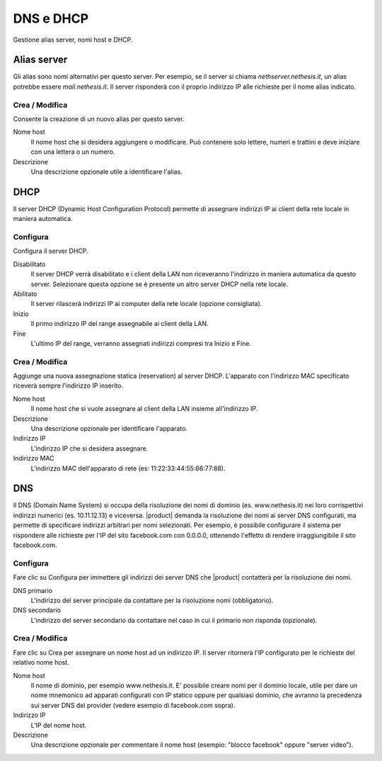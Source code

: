 ==========
DNS e DHCP
==========

Gestione alias server, nomi host e DHCP.

Alias server
============

Gli alias sono nomi alternativi per questo server. Per esempio, se il
server si chiama *nethserver.nethesis.it*, un alias potrebbe essere
*mail.nethesis.it*. Il server risponderà con il proprio indirizzo IP
alle richieste per il nome alias indicato.

Crea / Modifica
---------------

Consente la creazione di un nuovo alias per questo server.

Nome host
    Il nome host che si desidera aggiungere o modificare. Può contenere solo
    lettere, numeri e trattini e deve iniziare con una lettera o un numero.

Descrizione
    Una descrizione opzionale utile a identificare l'alias.


DHCP
====

Il server DHCP (Dynamic Host Configuration Protocol) permette di
assegnare indirizzi IP ai client della rete locale in maniera
automatica.


Configura
---------

Configura il server DHCP.

Disabilitato
    Il server DHCP verrà disabilitato e i client della LAN non riceveranno
    l'indirizzo in maniera automatica da questo server. Selezionare questa
    opzione se è presente un altro server DHCP nella rete locale.

Abilitato
    Il server rilascerà indirizzi IP ai computer della rete locale (opzione consigliata).

Inizio
    Il primo indirizzo IP del range assegnabile ai client della LAN.

Fine
    L'ultimo IP del range, verranno assegnati indirizzi compresi tra Inizio e Fine.

Crea / Modifica
---------------

Aggiunge una nuova assegnazione statica (reservation) al server DHCP.
L'apparato con l'indirizzo MAC specificato riceverà sempre l'indirizzo
IP inserito.

Nome host
    Il nome host che si vuole assegnare al client della LAN insieme
    all'indirizzo IP.

Descrizione
    Una descrizione opzionale per identificare l'apparato.

Indirizzo IP
    L'indirizzo IP che si desidera assegnare.

Indirizzo MAC
    L'indirizzo MAC dell'apparato di rete (es: 11:22:33:44:55:66:77:88).


DNS
===

Il DNS (Domain Name System) si occupa della risoluzione dei nomi di
dominio (es. www.nethesis.it) nei loro corrispettivi indirizzi numerici
(es. 10.11.12.13) e viceversa. |product| demanda la risoluzione dei
nomi ai server DNS configurati, ma permette di specificare indirizzi
arbitrari per nomi selezionati. Per esempio, è possibile configurare il
sistema per rispondere alle richieste per l'IP del sito facebook.com con
0.0.0.0, ottenendo l'effetto di rendere irraggiungibile il sito
facebook.com.

Configura
---------

Fare clic su Configura per immettere gli indirizzi dei server DNS che
|product| contatterà per la risoluzione dei nomi.

DNS primario
    L'indirizzo del server principale da contattare per la risoluzione nomi (obbligatorio).

DNS secondario
    L'indirizzo del server secondario da contattare nel caso in cui il primario non risponda (opzionale).

Crea / Modifica
---------------

Fare clic su Crea per assegnare un nome host ad un indirizzo IP. Il
server ritornerà l'IP configurato per le richieste del relativo nome
host.

Nome host
    Il nome di dominio, per esempio www.nethesis.it. E' possibile creare
    nomi per il dominio locale, utile per dare un nome mnemonico ad
    apparati configurati con IP statico oppure per qualsiasi dominio,
    che avranno la precedenza sui server DNS del provider (vedere
    esempio di facebook.com sopra).

Indirizzo IP
    L'IP del nome host.

Descrizione
    Una descrizione opzionale per commentare il nome host (esempio:
    "blocco facebook" oppure "server video").

